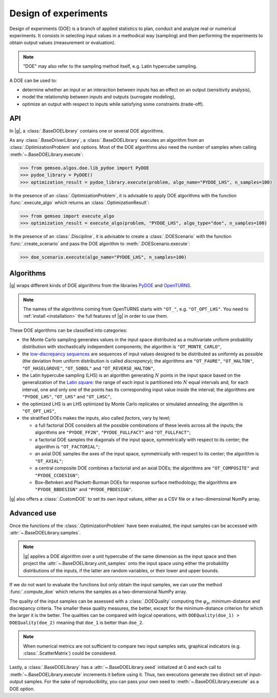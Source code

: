 ..
   Copyright 2021 IRT Saint Exupéry, https://www.irt-saintexupery.com

   This work is licensed under the Creative Commons Attribution-ShareAlike 4.0
   International License. To view a copy of this license, visit
   http://creativecommons.org/licenses/by-sa/4.0/ or send a letter to Creative
   Commons, PO Box 1866, Mountain View, CA 94042, USA.

.. _doe:

Design of experiments
=====================

Design of experiments (DOE) is a branch of applied statistics
to plan, conduct and analyze real or numerical experiments.
It consists in selecting input values in a methodical way (sampling)
and then performing the experiments to obtain output values (measurement or evaluation).

.. note::
   "DOE" may also refer to the sampling method itself, e.g. Latin hypercube sampling.

A DOE can be used to:

- determine whether an input or an interaction between inputs has an effect on an output (sensitivity analysis),
- model the relationship between inputs and outputs (surrogate modeling),
- optimize an output with respect to inputs while satisfying some constraints (trade-off).

API
---

In |g|,
a :class:`.BaseDOELibrary` contains one or several DOE algorithms.

As any :class:`.BaseDriverLibrary`,
a :class:`.BaseDOELibrary` executes an algorithm from an :class:`.OptimizationProblem` and options.
Most of the DOE algorithms also need the number of samples when calling :meth:`~.BaseDOELibrary.execute`:

.. code::

    >>> from gemseo.algos.doe.lib_pydoe import PyDOE
    >>> pydoe_library = PyDOE()
    >>> optimization_result = pydoe_library.execute(problem, algo_name="PYDOE_LHS", n_samples=100)

In the presence of an :class:`.OptimizationProblem`,
it is advisable to apply DOE algorithms with the function :func:`.execute_algo`
which returns an :class:`.OptimizationResult`:

.. code::

    >>> from gemseo import execute_algo
    >>> optimization_result = execute_algo(problem, "PYDOE_LHS", algo_type="doe", n_samples=100)

In the presence of an :class:`.Discipline`,
it is advisable to create a :class:`.DOEScenario` with the function :func:`.create_scenario`
and pass the DOE algorithm to :meth:`.DOEScenario.execute`:

.. code::

    >>> doe_scenario.execute(algo_name="PYDOE_LHS", n_samples=100)

Algorithms
----------

|g| wraps different kinds of DOE algorithms
from the libraries `PyDOE <https://github.com/relf/pyDOE3>`__ and `OpenTURNS <https://openturns.github.io/www/>`__.

.. note::

   The names of the algorithms coming from OpenTURNS starts with ``"OT_"``, e.g. ``"OT_OPT_LHS"``.
   You need to :ref:`install <installation>` the full features of |g| in order to use them.

.. seealso::
   All the DOE algorithms and their settings are listed on :ref:`this page <gen_doe_algos>`.

These DOE algorithms can be classified into categories:

- the Monte Carlo sampling generates values in the input space
  distributed as a multivariate uniform probability distribution with stochastically independent components;
  the algorithm is ``"OT_MONTE_CARLO"``,
- the `low-discrepancy sequences <https://en.wikipedia.org/wiki/Low-discrepancy_sequence>`__
  are sequences of input values designed to be distributed as uniformly as possible
  (the deviation from uniform distribution is called *discrepancy*);
  the algorithms are ``"OT_FAURE"``, ``"OT_HALTON"``, ``"OT_HASELGROVE"``, ``"OT_SOBOL"`` and ``"OT_REVERSE_HALTON"``,
- the Latin hypercube sampling (LHS) is an algorithm generating :math:`N` points in the input space
  based on the generalization of the `Latin square <https://en.wikipedia.org/wiki/Latin_square>`__:
  the range of each input is partitioned into :math:`N` equal intervals and,
  for each interval,
  one and only one of the points has its corresponding input value inside the interval;
  the algorithms are ``"PYDOE_LHS"``, ``"OT_LHS"`` and ``"OT_LHSC"``,
- the optimized LHS is an LHS optimized by Monte Carlo replicates or simulated annealing;
  the algorithm is ``"OT_OPT_LHS"``,
- the stratified DOEs makes the inputs, also called *factors*, vary by level;

  - a full factorial DOE considers all the possible combinations of these levels across all the inputs;
    the algorithms are ``"PYDOE_FF2N"``, ``"PYDOE_FULLFACT"`` and ``"OT_FULLFACT"``;
  - a factorial DOE samples the diagonals of the input space, symmetrically with respect to its center;
    the algorithm is ``"OT_FACTORIAL"``;
  - an axial DOE samples the axes of the input space, symmetrically with respect to its center;
    the algorithm is ``"OT_AXIAL"``;
  - a central composite DOE combines a factorial and an axial DOEs;
    the algorithms are ``"OT_COMPOSITE"`` and ``"PYDOE_CCDESIGN"``;
  - Box–Behnken and Plackett-Burman DOEs for response surface methodology;
    the algorithms are ``"PYDOE_BBDESIGN"`` and ``"PYDOE_PBDESIGN"``.

|g| also offers a :class:`.CustomDOE` to set its own input values,
either as a CSV file or a two-dimensional NumPy array.

Advanced use
------------

Once the functions of the :class:`.OptimizationProblem` have been evaluated,
the input samples can be accessed with :attr:`~.BaseDOELibrary.samples`.

.. note::
   |g| applies a DOE algorithm over a unit hypercube of the same dimension as the input space
   and then project the :attr:`~.BaseDOELibrary.unit_samples` onto the input space
   using either the probability distributions of the inputs, if the latter are random variables,
   or their lower and upper bounds.

If we do not want to evaluate the functions but only obtain the input samples,
we can use the method :func:`.compute_doe` which returns the samples as a two-dimensional NumPy array.

The quality of the input samples can be assessed with a :class:`.DOEQuality`
computing the :math:`\varphi_p`, minimum-distance and discrepancy criteria.
The smaller these quality measures, the better,
except for the minimum-distance criterion for which the larger it is the better.
The qualities can be compared with logical operations,
with ``DOEQuality(doe_1) > DOEQuality(doe_2)`` meaning that ``doe_1`` is better than ``doe_2``.

.. note::
   When numerical metrics are not sufficient to compare two input samples sets,
   graphical indicators (e.g. :class:`.ScatterMatrix`) could be considered.

Lastly,
a :class:`.BaseDOELibrary` has a :attr:`~.BaseDOELibrary.seed` initialized at 0
and each call to :meth:`~.BaseDOELibrary.execute` increments it before using it.
Thus,
two executions generate two distinct set of input-output samples.
For the sake of reproducibility,
you can pass your own seed to :meth:`~.BaseDOELibrary.execute` as a DOE option.
